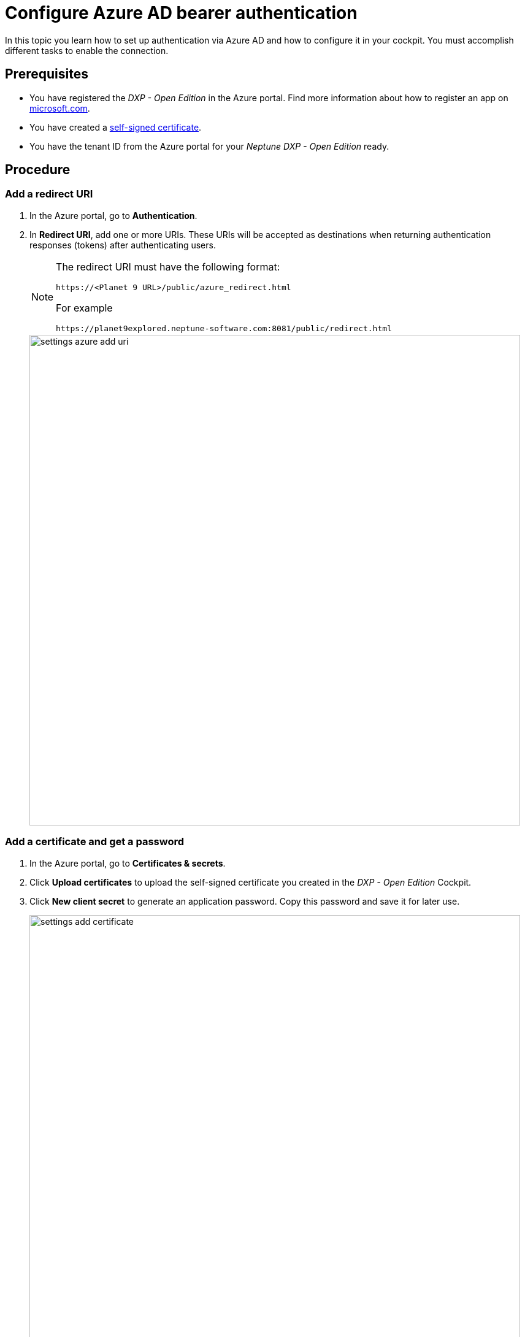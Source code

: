 = Configure Azure AD bearer authentication

In this topic you learn how to set up authentication via Azure AD and how to configure it in your cockpit.
You must accomplish different tasks to enable the connection.

== Prerequisites

* You have registered the _DXP - Open Edition_ in the Azure portal.
Find more information about how to register an app on https://docs.microsoft.com/en-us/azure/active-directory/develop/quickstart-register-app[microsoft.com].
* You have created a xref:security-certificates-generate.adoc[self-signed certificate].
* You have the tenant ID from the Azure portal for your _Neptune DXP - Open Edition_ ready.
//links into another repository

== Procedure
=== Add a redirect URI
. In the Azure portal, go to *Authentication*.
. In *Redirect URI*, add one or more URIs.
These URIs will be accepted as destinations when returning authentication responses (tokens) after authenticating users.
+
[NOTE]
====
The redirect URI must have the following format:

`\https://<Planet 9 URL>/public/azure_redirect.html`

For example

`\https://planet9explored.neptune-software.com:8081/public/redirect.html`
====
// Replace Planet 9 with something else?
//ToDo rethink formatting
+
image::settings-azure-add-uri.png[,800]


=== Add a certificate and get a password

. In the Azure portal, go to *Certificates & secrets*.
. Click *Upload certificates* to upload the self-signed certificate you created in the _DXP - Open Edition_ Cockpit.
. Click *New client secret* to generate an application password.
Copy this password and save it for later use.
+
image::settings-add-certificate.png[,800]

=== Add API Permissions
. In the Azure portal, go to *API permissions*.
. Click *Add a permission* to configure a permission.
// Input needed
+
image::settings-set-api-permission.png[,800]
//ToDo make sure that the shown azure ad gui is up to date

== Add Azure AD authentication provider in the DXP Open Edition

. In the _DXP - Open Edition_ cockpit, go to *Settings*, and click *System Settings*.
. Click the *Authentication* tab.
. Click *Edit*.
. Click *Add*, and select *Azure AD*.
+
image::settings-auth-azure-ad.png[,800]
*Result*: The Authentication window opens.

. In *Azure ID bearer*, fill in or check the following fields:
+
Name:: Enter a name for the authentication.
Active:: Check to activate this authentication method.
Show on Login page:: Check to show it on the _DXP Open Edition_ Session Login Page.
// "it" means Login screen?
Description:: Enter a description.
Path:: Enter a path to retrieve a _DXP Open Edition_ session (for example, open-edition-ad-bearer).
You can add any string as a path.
//What does it mean?
Identity Metadata:: Enter a link to a metadata document that contains information required for an app to sign-in.
Tenant ID:: From your Azure AD account, enter the tenant ID of your _Neptune DXP - Open Edition_.
// Add prerequisite: Have the tenant ID from the Azure Portal for your _Neptune DXP - Open Edition_ ready
Client ID:: Enter your application's client ID from the Azure portal.
Client Secret:: Enter the client secret key that you generated in *New client secret* in the Azure portal.
Additional Scopes (Login request will use profile, openid, offline_access and User.Read)::
Use silent signout in PWA:: tba
Use MSAl v2. Can be accessed in Launchpad with APPCacheLogonAzure.msalObj:: tba
+
. *In Claims Assignment*, click *Add* to add claims assignments.
+
. In *Auto Assignment*, assign roles and departments.
//Assign Role:: Select the  roles that you want to assign ...
//where do you create these roles?
//Assign Departments:: Select departments that you want to assign ...
//see above. Input needed
+ In *Custom Script*, you can enter your code.
//ToDo check what custom script code is
. Click *OK* to save your input.
+
*Result*: The Authentication window closes.
. In *System Settings*, click *Restart* to activate Azure AD authentication.

== Result
You have configured Azure AD authentication, and you have activated it.

== Related topics
* xref:settings-system.adoc[System Settings]

